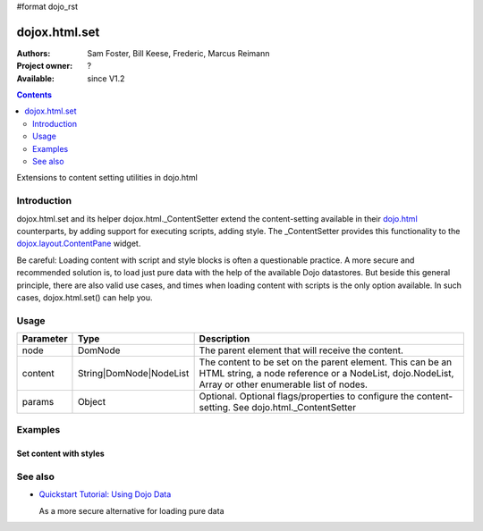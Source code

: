 #format dojo_rst

dojox.html.set
===============

:Authors: Sam Foster, Bill Keese, Frederic, Marcus Reimann
:Project owner: ?
:Available: since V1.2

.. contents::
   :depth: 2

Extensions to content setting utilities in dojo.html

============
Introduction
============

dojox.html.set and its helper dojox.html._ContentSetter extend the content-setting available in their `dojo.html <dojo/html>`_ counterparts, by adding support for executing scripts, adding style. The _ContentSetter provides this functionality to the `dojox.layout.ContentPane <dojox/layout/ContentPane>`_ widget.

Be careful: Loading content with script and style blocks is often a questionable practice. A more secure and recommended solution is, to load just pure data with the help of the available Dojo datastores. But beside this general principle, there are also valid use cases, and times when loading content with scripts is the only option available. In such cases, dojox.html.set() can help you.


=====
Usage
=====

.. code-block :: javascript
 :linenos:

  dojo.require("dojox.html._base");
  dojox.html.set(node, content, {
      executeScripts: true, 
      scriptHasHooks: false,
      renderStyles: true
  });

===========  =======================  ======================================================================
Parameter    Type                     Description
===========  =======================  ======================================================================
node         DomNode  	              The parent element that will receive the content.
content      String|DomNode|NodeList  The content to be set on the parent element. This can be an HTML string, a node reference or a NodeList, dojo.NodeList, Array or other enumerable list of nodes.
params       Object                   Optional. Optional flags/properties to configure the content-setting. See dojo.html._ContentSetter
===========  =======================  ======================================================================


========
Examples
========

Set content with styles
-----------------------

.. code-example::

  .. javascript::

    <script type="text/javascript">
        dojo.require("dojox.html._base");
        dojo.addOnLoad(function(){
            var content = "<div style='background-color: #dffadb; padding: 10px;'>"
                +"The content."
                + "</div>"
                +"<div style='background-color: #faefdb; padding: 10px;'>"
                + "It can be an HTML string, a node reference or a NodeList, "
                + "dojo.NodeList, Array or other enumerable list of nodes."
                + "</div>";
            dojox.html.set(dojo.byId("myNode1"), content, {
                executeScripts: false, 
                scriptHasHooks: false,
                renderStyles: true
            });
        });
    </script>

  .. html::

    <div id="myNode1">I'm an empty node</div>


========
See also
========

* `Quickstart Tutorial: Using Dojo Data <quickstart/data/usingdatastores>`_

  As a more secure alternative for loading pure data
